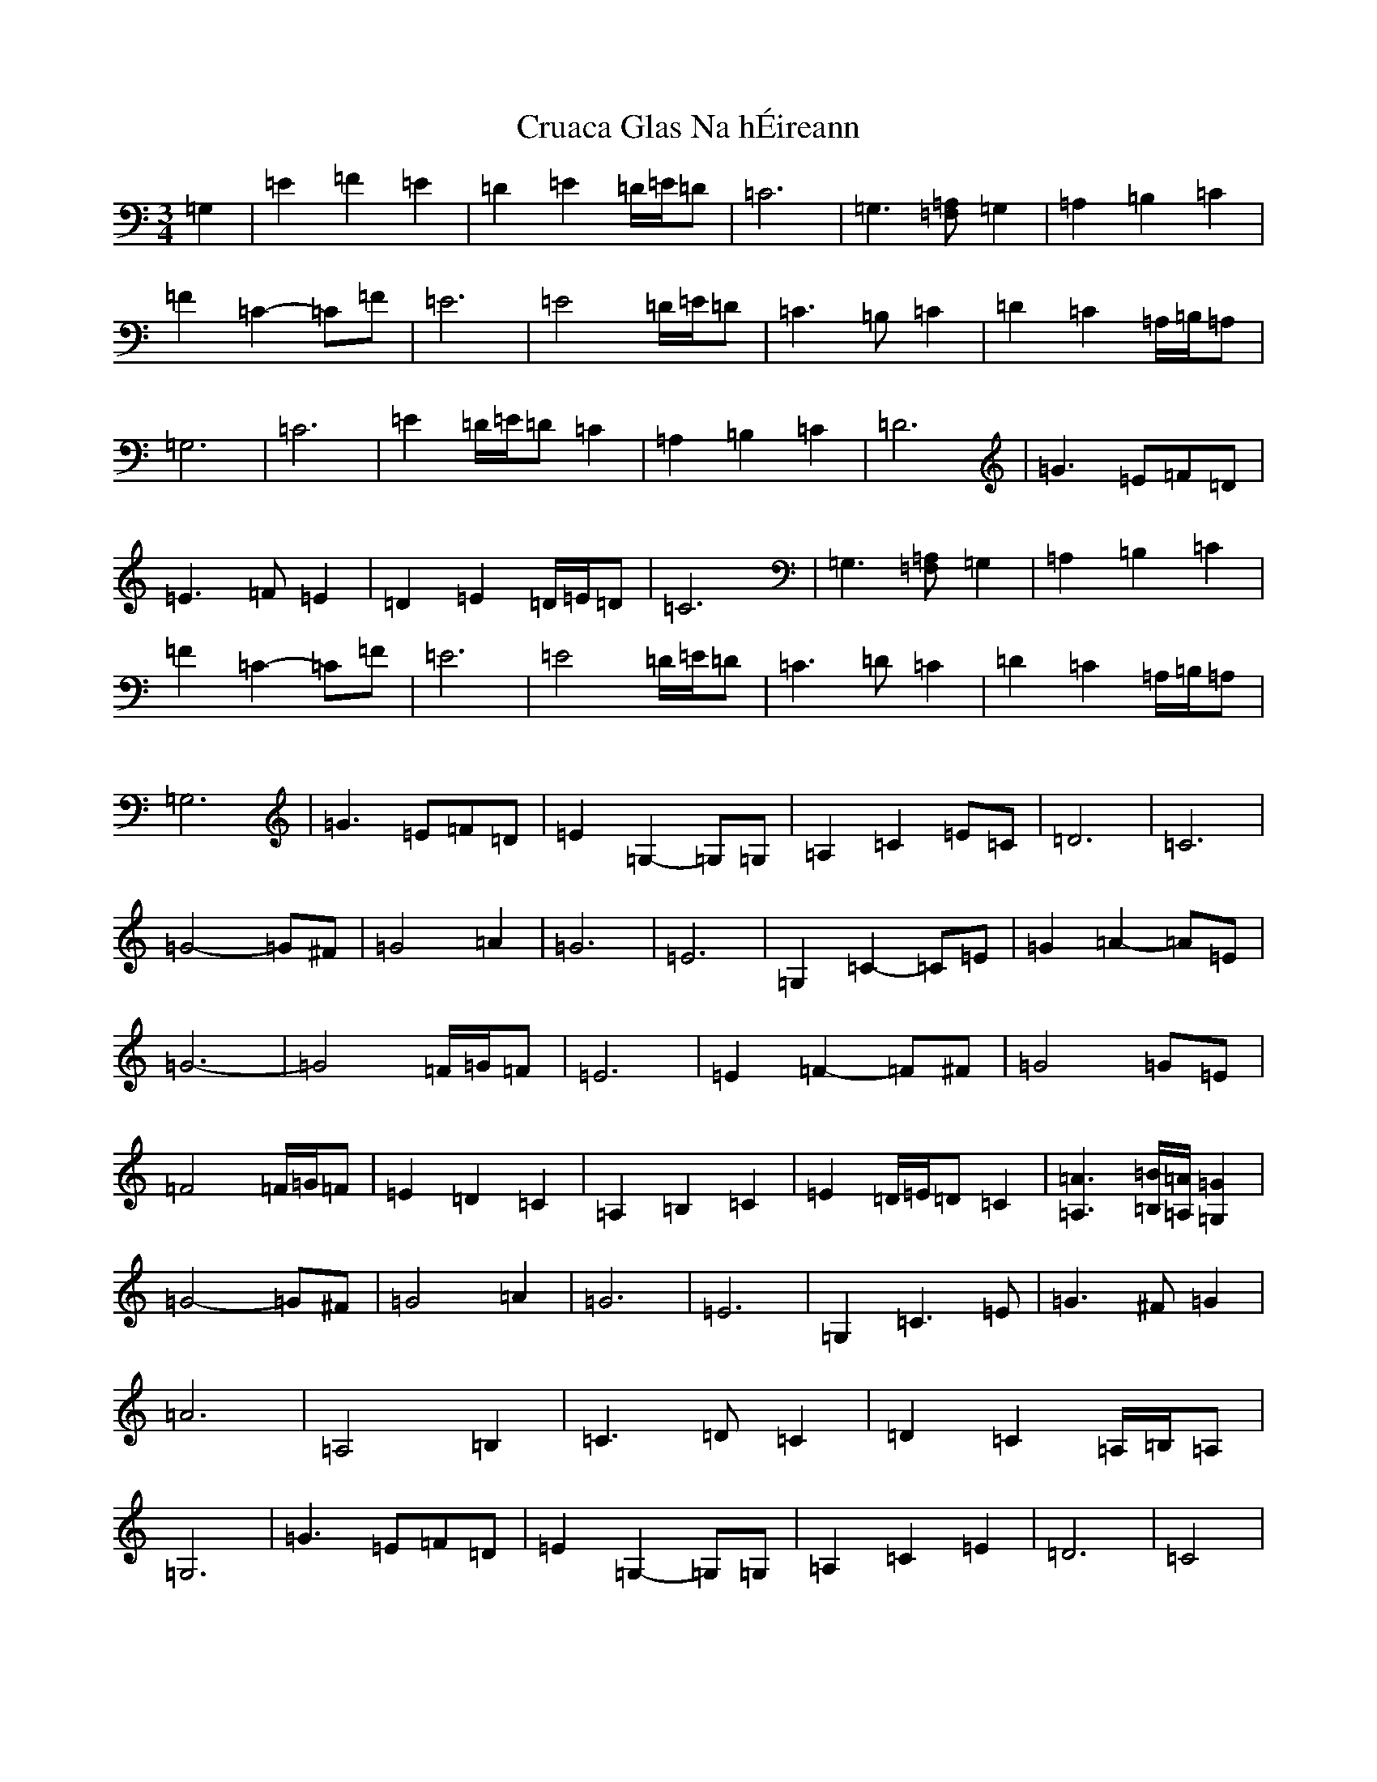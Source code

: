 X: 4477
T: Cruaca Glas Na hÉireann
S: https://thesession.org/tunes/11603#setting11603
R: waltz
M:3/4
L:1/8
K: C Major
=G,2|=E2=F2=E2|=D2=E2=D/2=E/2=D|=C6|=G,3[=F,=A,]=G,2|=A,2=B,2=C2|=F2=C2-=C=F|=E6|=E4=D/2=E/2=D|=C3=B,=C2|=D2=C2=A,/2=B,/2=A,|=G,6|=C6|=E2=D/2=E/2=D=C2|=A,2=B,2=C2|=D6|=G3=E=F=D|=E3=F=E2|=D2=E2=D/2=E/2=D|=C6|=G,3[=F,=A,]=G,2|=A,2=B,2=C2|=F2=C2-=C=F|=E6|=E4=D/2=E/2=D|=C3=D=C2|=D2=C2=A,/2=B,/2=A,|=G,6|=G3=E=F=D|=E2=G,2-=G,=G,|=A,2=C2=E=C|=D6|=C6|=G4-=G^F|=G4=A2|=G6|=E6|=G,2=C2-=C=E|=G2=A2-=A=E|=G6-|=G4=F/2=G/2=F|=E6|=E2=F2-=F^F|=G4=G=E|=F4=F/2=G/2=F|=E2=D2=C2|=A,2=B,2=C2|=E2=D/2=E/2=D=C2|[=A,3=A3][=B,/2=B/2][=A,/2=A/2][=G,2=G2]|=G4-=G^F|=G4=A2|=G6|=E6|=G,2=C3=E|=G3^F=G2|=A6|=A,4=B,2|=C3=D=C2|=D2=C2=A,/2=B,/2=A,|=G,6|=G3=E=F=D|=E2=G,2-=G,=G,|=A,2=C2=E2|=D6|=C4|